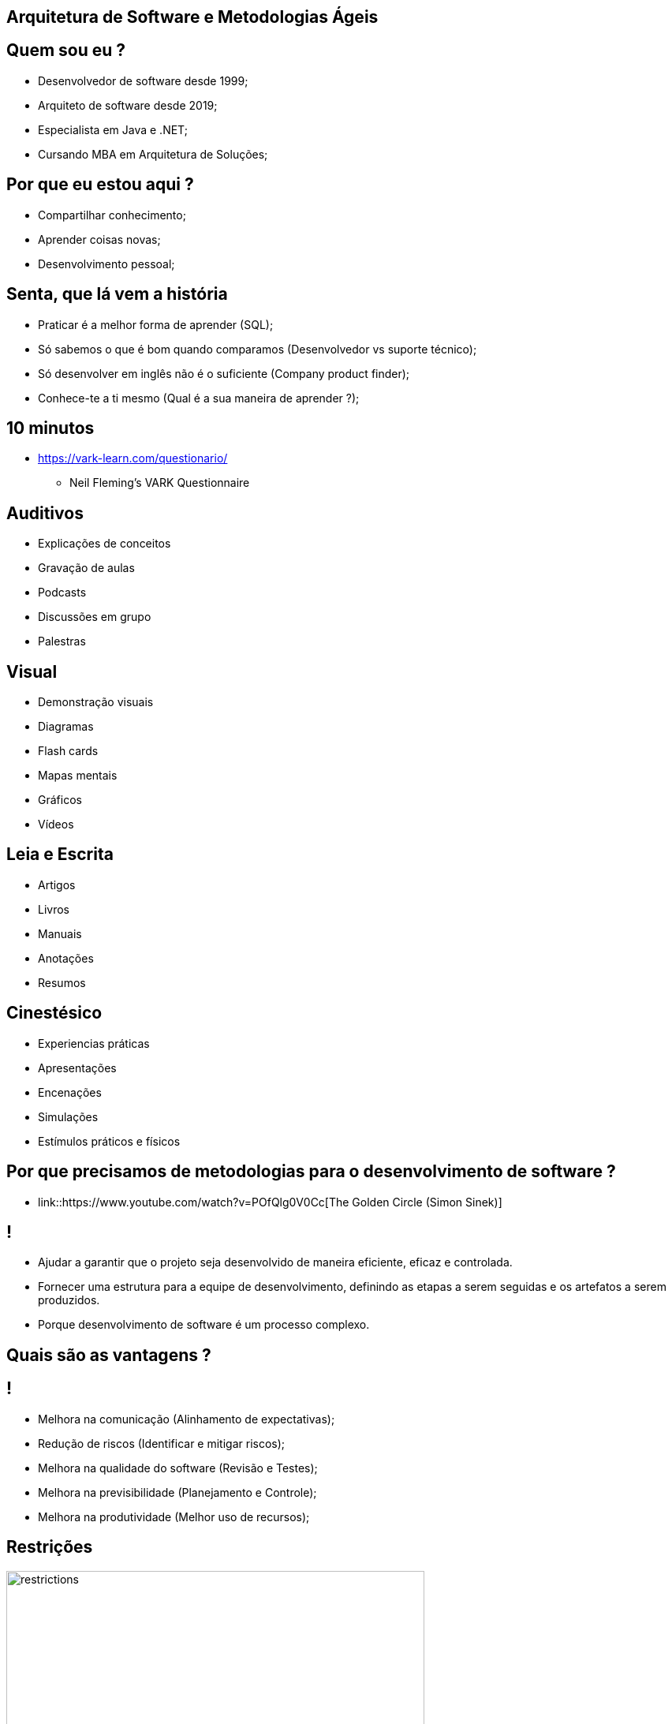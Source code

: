 :backend: revealjs
:revealjs_history: true
:revealjsdir: https://cdnjs.cloudflare.com/ajax/libs/reveal.js/3.4.1
:revealjs_theme: black
:source-highlighter: highlightjs
:imagesdir: images
:revealjs_transition: convex
:revealjs_plugin_zoom: enabled
:customcss: customcss.css

== Arquitetura de Software e Metodologias Ágeis

== Quem sou eu ?
* Desenvolvedor de software desde 1999;
* Arquiteto de software desde 2019;
* Especialista em Java e .NET;
* Cursando MBA em Arquitetura de Soluções;

== Por que eu estou aqui ?
* Compartilhar conhecimento;
* Aprender coisas novas;
* Desenvolvimento pessoal;

== Senta, que lá vem a história
* Praticar é a melhor forma de aprender (SQL);
* Só sabemos o que é bom quando comparamos (Desenvolvedor vs suporte técnico);
* Só desenvolver em inglês não é o suficiente (Company product finder);
* Conhece-te a ti mesmo (Qual é a sua maneira de aprender ?);

== 10 minutos 
* link:https://vark-learn.com/questionario/[https://vark-learn.com/questionario/]
** Neil Fleming's VARK Questionnaire

== Auditivos
* Explicações de conceitos
* Gravação de aulas
* Podcasts
* Discussões em grupo
* Palestras

== Visual
* Demonstração visuais
* Diagramas
* Flash cards
* Mapas mentais
* Gráficos
* Vídeos

== Leia e Escrita
* Artigos
* Livros
* Manuais
* Anotações
* Resumos

== Cinestésico
* Experiencias práticas
* Apresentações
* Encenações
* Simulações
* Estímulos práticos e físicos

== Por que precisamos de metodologias para o desenvolvimento de software ?
* link::https://www.youtube.com/watch?v=POfQlg0V0Cc[The Golden Circle (Simon Sinek)]

== !
* Ajudar a garantir que o projeto seja desenvolvido de maneira eficiente, eficaz e controlada.
* Fornecer uma estrutura para a equipe de desenvolvimento, definindo as etapas a serem seguidas e os artefatos a serem produzidos.
* Porque desenvolvimento de software é um processo complexo.

== Quais são as vantagens ?

== !
* Melhora na comunicação (Alinhamento de expectativas);
* Redução de riscos (Identificar e mitigar riscos);
* Melhora na qualidade do software (Revisão e Testes);
* Melhora na previsibilidade (Planejamento e Controle);
* Melhora na produtividade (Melhor uso de recursos);

== Restrições
image::restrictions.png[height="530"]

== Linha do tempo
image::methodologies-timeline.png[height="561"]

== Metologia Kanban (Taiichi Ohno)
* A metodologia kanban se baseia em três princípios principais: visualização do trabalho, limitação do WIP (work in progress) e melhoria contínua.

== Kanban simples
image::simple-kanban.png[height="312"]

== Kanban extendido
image::extended-kanban.png[height="374"]

== Kanban Key Performance Indicators (KPIs)
* Work in Progress (Total de tarefas em andamento);
* Quantidade de Impedimentos (Quantidade de tarefas e fase);
* Throughput (Tarefas concluídas por período);
* Lead Time (Tempo de duração de uma tarefa);

== Metodologia Waterfall (Winston Royce)
* A metodologia Waterfall é uma metodologia de desenvolvimento de software sequencial, onde cada fase do ciclo de vida do software é executada em sequência, uma após a outra.
* Muito apoiada em processos e documentação.

== Fases
* Análise de requisitos
* Design
* Implementação
* Testes
* Implantação
* Manutenção

== Problemas com a metodologia Waterfall
* Os clientes não sabem o que querem;
* Os requisitos mudam;
* Os testes são realizados no final do projeto;
* Atrasos na entrega do projeto;

== Metodologia Scrum (Jeff Sutherland)
* A metodologia Scrum é uma abordagem ágil para desenvolvimento de software que utiliza uma série de cerimônias (ou eventos) para garantir a transparência, inspeção e adaptação durante o processo de desenvolvimento.

== Artefatos do Scrum
* Product Backlog
* Sprint Backlog
* Incremento do Produto (Entregas)
* Burndown Chart (Velocidade do time)

== Papéis do Scrum
* A metodologia Scrum utiliza um conjunto de papéis para garantir que o processo seja executado de maneira eficiente.

== !
* Product Owner (Dono do Produto): é o responsável por definir o que deve ser desenvolvido e priorizar as funcionalidades do produto. É o responsável por manter o Product Backlog atualizado e priorizado.

== !
* Scrum Master (Mestre do Scrum): é o responsável por garantir que o processo de desenvolvimento esteja sendo seguido e que o time esteja funcionando de forma eficiente. É o responsável por remover impedimentos que estejam atrapalhando o time de desenvolvimento.

== !
* Time de Desenvolvimento: é a equipe de desenvolvimento que é responsável por implementar as funcionalidades do produto.

== Cerimônias do Scrum
* Sprint Planning (Planejamento da Sprint);
* Daily Scrum (Reunião Diária);
* Sprint Review (Revisão da Sprint);
* Sprint Retrospective (Retrospectiva da Sprint);
* Product Backlog Refinement (Refinamento do Product Backlog)

== !
* Sprint Planning (Planejamento da Sprint): é uma reunião que acontece no início de cada Sprint para definir os objetivos e o backlog do Sprint. A equipe de desenvolvimento se reúne com o Product Owner para selecionar as atividades que serão realizadas na Sprint, bem como para definir como elas serão implementadas.

== !
* Daily Scrum (Reunião Diária): é uma reunião diária de 15 minutos para que a equipe de desenvolvimento possa sincronizar suas atividades e planejar o trabalho para o dia. Durante a reunião, cada membro da equipe responde a três perguntas: o que eu fiz desde a última reunião diária, o que eu planejo fazer até a próxima reunião diária e quais são os impedimentos que estou enfrentando.

== !
* Sprint Review (Revisão da Sprint): é uma reunião que acontece no final de cada Sprint para revisar o trabalho concluído e receber feedback do Product Owner e do cliente. A equipe de desenvolvimento apresenta o trabalho concluído e o Product Owner avalia se as funcionalidades desenvolvidas atenderam às expectativas do cliente.

== !
* Sprint Retrospective (Retrospectiva da Sprint): é uma reunião que acontece no final de cada Sprint para revisar o processo de desenvolvimento e identificar oportunidades de melhoria. A equipe de desenvolvimento se reúne para refletir sobre o que funcionou bem e o que pode ser melhorado no processo de desenvolvimento, para ajustar e adaptar o processo no próximo Sprint.

== !
* Product Backlog Refinement (Refinamento do Product Backlog): O refinamento do Product Backlog é o ato de dividir e definir ainda mais os itens do Product Backlog em itens menores e mais precisos. Esta é uma atividade contínua para adicionar detalhes, como descrição, ordem e tamanho. Os atributos geralmente variam de acordo com o domínio de trabalho.

== Planning Poker
* O Planning Poker é uma técnica de estimativa de esforço que utiliza cartas para que os membros da equipe possam estimar a complexidade de uma tarefa.

== Metodologia XP (Kent Beck)
* A metodologia XP é uma metodologia ágil, que visa a entrega de software de qualidade, com um ciclo de desenvolvimento curto e com um alto nível de satisfação do cliente.

* A metodologia XP é baseada em 12 princípios, que são os valores e princípios que norteiam o desenvolvimento de software ágil.
** Simplicidade
** Feedback
** Coragem
** Respeito

== Agile Manifesto
* O Manifesto Ágil é um documento que define os princípios e valores que norteiam o desenvolvimento de software ágil.

== Agile Manifesto
* Os 4 valores do manifesto ágil são:
** Indivíduos e interações mais que processos e ferramentas;
** Software funcionando mais que documentação abrangente;
** Colaboração com o cliente mais que negociação de contratos;
** Responder a mudanças mais que seguir um plano;

== Agile Manifesto
* Os 12 princípios ágeis são os valores e princípios que norteiam o desenvolvimento de software ágil.

== !
* 1. Entrega antecipada e contínua de software de valor.
** Nossa maior prioridade é satisfazer o cliente por meio da entrega antecipada e contínua de software de valor.
* 2. Aceite a mudança
** Dê as boas-vindas aos requisitos em mudança, mesmo no final do desenvolvimento. Os processos ágeis aproveitam a mudança para a vantagem competitiva do cliente.

== !
* 3. Entrega frequente
** Entregue o software funcionando com frequência, de algumas semanas a alguns meses, com preferência pela escala de tempo mais curta.
* 4. Cooperação
** Empresários e desenvolvedores devem trabalhar juntos diariamente ao longo do projeto.

== !
* 5. Autonomia e motivação
** Construir projetos em torno de indivíduos motivados Dê a eles o ambiente e o suporte de que precisam e confie neles para fazer o trabalho.
* 6. Melhor comunicação
** O método mais eficiente e eficaz de informação para e dentro de um desenvolvimento é a conversa face a face.

== !
* 7. Software funcionando
** O software funcionando é a principal medida de progresso.
* 8. Ambientes de trabalho estáveis
** Processos ágeis promovem o desenvolvimento sustentável Os patrocinadores, desenvolvedores e usuários devem ser capazes de manter um ritmo constante indefinidamente.

== !
* 9. Garantia de qualidade
** A atenção contínua à excelência técnica e ao bom design aumenta a agilidade.
* 10. Simplicidade
** Simplicidade - a arte de maximizar a quantidade de trabalho não feito - é essencial.

== !
* 11. Equipes auto-organizadas
** As melhores arquiteturas, requisitos e designs surgem de equipes auto-organizadas.
* 12. Reflexão e ajuste
** Em intervalos regulares, a equipe reflete sobre como se tornar mais eficaz e, em seguida, sintoniza e ajusta seu comportamento de acordo.

== Metodologia Lean Software Development (Mary Poppendieck)
* O Lean Software Development é uma abordagem para desenvolvimento de software que tem como objetivo maximizar o valor entregue ao cliente e minimizar o desperdício. Os princípios do Lean Software Development são baseados nos princípios do Lean Manufacturing e incluem:

== Principais características
* Redução de desperdícios;
* Foco no cliente;
* Entrega de valor;
* Melhoria contínua;

== !
* Eliminação do desperdício: o desperdício inclui qualquer atividade que não agregue valor ao cliente, como retrabalho, espera, superprodução e excesso de processamento. O objetivo é identificar e eliminar essas atividades.
* Amplificação do aprendizado: o aprendizado é uma parte fundamental do desenvolvimento de software. É importante aprender com as experiências passadas e aplicar esse conhecimento para melhorar continuamente o processo.

== !
* Tomada de decisão o mais tarde possível: quanto mais tarde as decisões forem tomadas, mais informações estarão disponíveis para tomar a melhor decisão possível. Isso é importante para evitar decisões precipitadas e potencialmente equivocadas.
* Entrega rápida: a entrega rápida é importante para obter feedback do cliente o mais rápido possível e garantir que o produto atenda às necessidades do cliente.

== !
* Construção da qualidade no processo: a qualidade deve ser incorporada ao processo de desenvolvimento desde o início e não apenas testada no final. Isso ajuda a identificar e corrigir problemas mais cedo, reduzindo o retrabalho e melhorando a eficiência.
* Respeito pelas pessoas: as pessoas são a chave para o sucesso do desenvolvimento de software. É importante valorizar e respeitar seus conhecimentos e habilidades, incentivando o trabalho em equipe e a colaboração.

== !
* Otimização do todo: o objetivo é otimizar o processo como um todo, em vez de otimizar partes individuais do processo. Isso ajuda a garantir que o processo como um todo seja eficiente e eficaz na entrega de valor ao cliente.

== Práticas Ágeis (gerenciamento, equipe e engenharia)
image::pratices.png[height="540"]

== Informações adicionais
link::https://www.youtube.com/watch?v=l-gF0vDhJVI[Técnicas de desenvolvimento ágil para o gerenciamento ideal de projetos de software.]

== !
image::the-end.png[height="540"]
